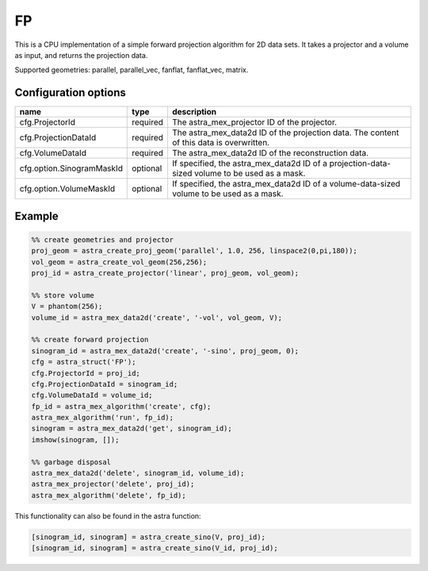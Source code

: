 FP
==

This is a CPU implementation of a simple forward projection algorithm for 2D data sets. It takes a projector and a volume as input, and returns the projection data.

Supported geometries: parallel, parallel_vec, fanflat, fanflat_vec, matrix.

Configuration options
---------------------

========================== ======== =======================================================================================================
name                       type     description
========================== ======== =======================================================================================================
cfg.ProjectorId            required The astra_mex_projector ID of the projector.
cfg.ProjectionDataId       required The astra_mex_data2d ID of the projection data. The content of this data is overwritten.
cfg.VolumeDataId           required The astra_mex_data2d ID of the reconstruction data.
cfg.option.SinogramMaskId  optional If specified, the astra_mex_data2d ID of a projection-data-sized volume to be used as a mask.
cfg.option.VolumeMaskId    optional If specified, the astra_mex_data2d ID of a volume-data-sized volume to be used as a mask.
========================== ======== =======================================================================================================

Example
-------

.. code-block:: matlab

	%% create geometries and projector
	proj_geom = astra_create_proj_geom('parallel', 1.0, 256, linspace2(0,pi,180));
	vol_geom = astra_create_vol_geom(256,256);
	proj_id = astra_create_projector('linear', proj_geom, vol_geom);

	%% store volume
	V = phantom(256);
	volume_id = astra_mex_data2d('create', '-vol', vol_geom, V);

	%% create forward projection
	sinogram_id = astra_mex_data2d('create', '-sino', proj_geom, 0);
	cfg = astra_struct('FP');
	cfg.ProjectorId = proj_id;
	cfg.ProjectionDataId = sinogram_id;
	cfg.VolumeDataId = volume_id;
	fp_id = astra_mex_algorithm('create', cfg);
	astra_mex_algorithm('run', fp_id);
	sinogram = astra_mex_data2d('get', sinogram_id);
	imshow(sinogram, []);

	%% garbage disposal
	astra_mex_data2d('delete', sinogram_id, volume_id);
	astra_mex_projector('delete', proj_id);
	astra_mex_algorithm('delete', fp_id);

This functionality can also be found in the astra function:

.. code-block:: matlab

  [sinogram_id, sinogram] = astra_create_sino(V, proj_id);
  [sinogram_id, sinogram] = astra_create_sino(V_id, proj_id);
